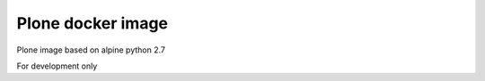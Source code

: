 Plone docker image
------------------

Plone image based on alpine python 2.7

For development only
